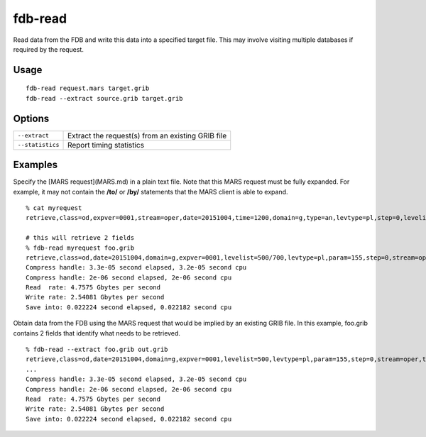 fdb-read
========

Read data from the FDB and write this data into a specified target file. This may involve visiting multiple databases if required by the request.

Usage
-----
::

  fdb-read request.mars target.grib
  fdb-read --extract source.grib target.grib

Options
-------

+----------------------------------------+-----------------------------------------------------------------------------------------+
| ``--extract``                          | Extract the request(s) from an existing GRIB file                                       |
+----------------------------------------+-----------------------------------------------------------------------------------------+
| ``--statistics``                       | Report timing statistics                                                                |
+----------------------------------------+-----------------------------------------------------------------------------------------+

Examples
--------

Specify the [MARS request](MARS.md) in a plain text file.  
Note that this MARS request must be fully expanded. For example, it may not contain the **/to/** or **/by/** statements that the MARS client is able to expand.
::

  % cat myrequest
  retrieve,class=od,expver=0001,stream=oper,date=20151004,time=1200,domain=g,type=an,levtype=pl,step=0,levelist=700,param=155
  
  # this will retrieve 2 fields
  % fdb-read myrequest foo.grib
  retrieve,class=od,date=20151004,domain=g,expver=0001,levelist=500/700,levtype=pl,param=155,step=0,stream=oper,time=1200,type=an
  Compress handle: 3.3e-05 second elapsed, 3.2e-05 second cpu
  Compress handle: 2e-06 second elapsed, 2e-06 second cpu
  Read  rate: 4.7575 Gbytes per second
  Write rate: 2.54081 Gbytes per second
  Save into: 0.022224 second elapsed, 0.022182 second cpu


Obtain data from the FDB using the MARS request that would be implied by an existing GRIB file. In this example, foo.grib contains 2 fields that identify what needs to be retrieved.
::

  % fdb-read --extract foo.grib out.grib
  retrieve,class=od,date=20151004,domain=g,expver=0001,levelist=500,levtype=pl,param=155,step=0,stream=oper,time=1200,type=an
  ...
  Compress handle: 3.3e-05 second elapsed, 3.2e-05 second cpu
  Compress handle: 2e-06 second elapsed, 2e-06 second cpu
  Read  rate: 4.7575 Gbytes per second
  Write rate: 2.54081 Gbytes per second
  Save into: 0.022224 second elapsed, 0.022182 second cpu
